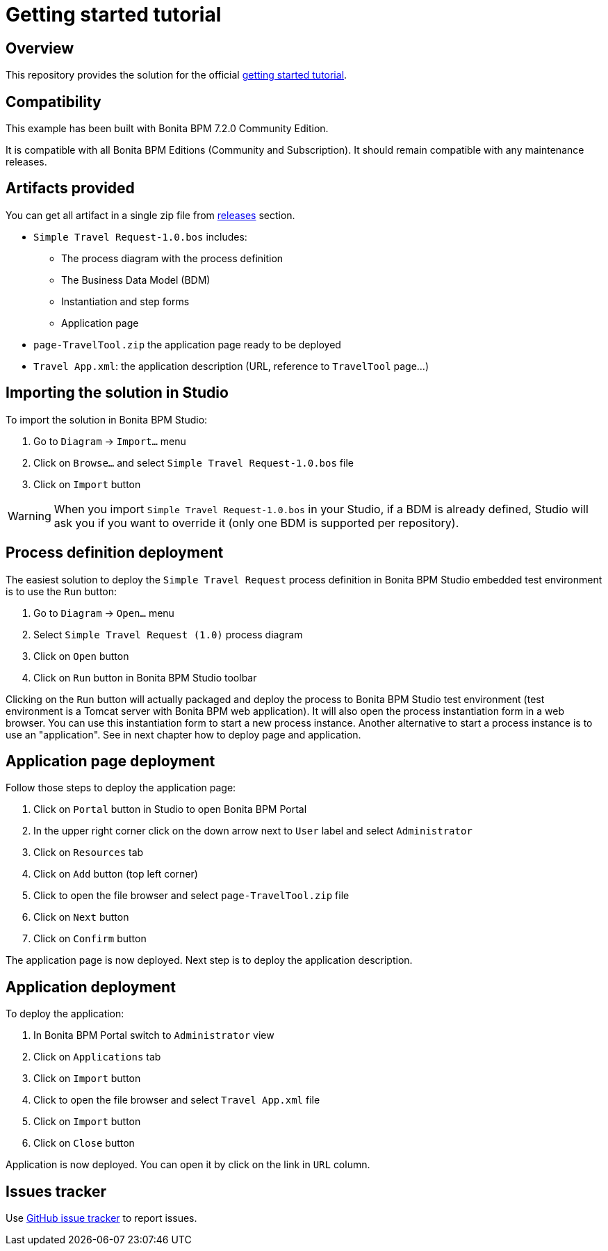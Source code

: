 = Getting started tutorial

== Overview
This repository provides the solution for the official  http://documentation.bonitasoft.com/getting-started-tutorial-2[getting started tutorial].

== Compatibility
This example has been built with Bonita BPM 7.2.0 Community Edition.

It is compatible with all Bonita BPM Editions (Community and Subscription).
It should remain compatible with any maintenance releases.

== Artifacts provided
You can get all artifact in a single zip file from https://github.com/Bonitasoft-Community/getting-started-turorial/releases[releases] section.

* `Simple Travel Request-1.0.bos` includes:
** The process diagram with the process definition
** The Business Data Model (BDM)
** Instantiation and step forms
** Application page
* `page-TravelTool.zip` the application page ready to be deployed
* `Travel App.xml`: the application description (URL, reference to `TravelTool` page...)

== Importing the solution in Studio
To import the solution in Bonita BPM Studio:

. Go to `Diagram`  -> `Import...` menu
. Click on `Browse...` and select `Simple Travel Request-1.0.bos` file
. Click on `Import` button

WARNING: When you import `Simple Travel Request-1.0.bos` in your Studio, if a BDM is already defined, Studio will ask you if you want to override it (only one BDM is supported per repository).

== Process definition deployment
The easiest solution to deploy the `Simple Travel Request` process definition in Bonita BPM Studio embedded test environment is to use the `Run` button:

. Go to `Diagram`  -> `Open...` menu
. Select `Simple Travel Request (1.0)` process diagram
. Click on `Open` button
. Click on `Run` button in Bonita BPM Studio toolbar

Clicking on the `Run` button will actually packaged and deploy the process to Bonita BPM Studio test environment (test environment is a Tomcat server with Bonita BPM web application). It will also open the process instantiation form in a web browser. You can use this instantiation form to start a new process instance. Another alternative to start a process instance is to use an "application". See in next chapter how to deploy page and application.

== Application page deployment
Follow those steps to deploy the application page:

. Click on `Portal` button in Studio to open Bonita BPM Portal
. In the upper right corner click on the down arrow next to `User` label and select `Administrator`
. Click on `Resources` tab
. Click on `Add` button (top left corner)
. Click to open the file browser and select `page-TravelTool.zip` file
. Click on `Next` button
. Click on `Confirm` button

The application page is now deployed. Next step is to deploy the application description.

== Application deployment
To deploy the application:

. In Bonita BPM Portal switch to `Administrator` view
. Click on `Applications` tab
. Click on `Import` button
. Click to open the file browser and select `Travel App.xml` file
. Click on `Import` button
. Click on `Close` button

Application is now deployed. You can open it by click on the link in `URL` column.


== Issues tracker
Use https://github.com/Bonitasoft-Community/getting-started-turorial/issues[GitHub issue tracker] to report issues.
